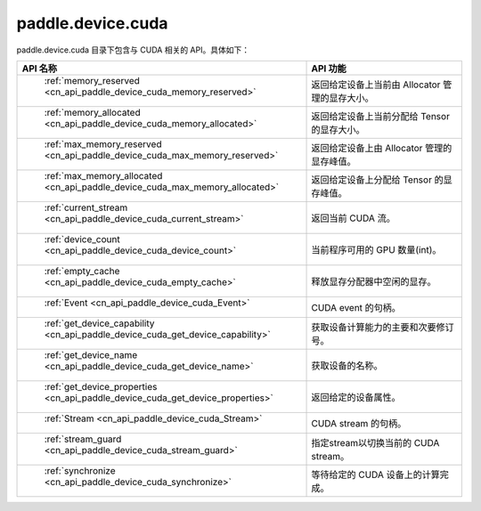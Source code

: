 .. _cn_overview_paddle_device_cuda:

paddle.device.cuda
==========================

paddle.device.cuda 目录下包含与 CUDA 相关的 API。具体如下：

.. csv-table::
    :header: "API 名称", "API 功能"
    :widths: 10, 30

    " :ref:`memory_reserved <cn_api_paddle_device_cuda_memory_reserved>` ", "返回给定设备上当前由 Allocator 管理的显存大小。"
    " :ref:`memory_allocated <cn_api_paddle_device_cuda_memory_allocated>` ", "返回给定设备上当前分配给 Tensor 的显存大小。"
    " :ref:`max_memory_reserved <cn_api_paddle_device_cuda_max_memory_reserved>`","返回给定设备上由 Allocator 管理的显存峰值。"
    " :ref:`max_memory_allocated <cn_api_paddle_device_cuda_max_memory_allocated>`", "返回给定设备上分配给 Tensor 的显存峰值。"
    " :ref:`current_stream <cn_api_paddle_device_cuda_current_stream>`", "返回当前 CUDA 流。"
    " :ref:`device_count <cn_api_paddle_device_cuda_device_count>`", "当前程序可用的 GPU 数量(int)。"
    " :ref:`empty_cache <cn_api_paddle_device_cuda_empty_cache>`", "释放显存分配器中空闲的显存。"
    " :ref:`Event <cn_api_paddle_device_cuda_Event>`", "CUDA event 的句柄。"
    " :ref:`get_device_capability <cn_api_paddle_device_cuda_get_device_capability>`", "获取设备计算能力的主要和次要修订号。"  
    " :ref:`get_device_name <cn_api_paddle_device_cuda_get_device_name>`", "获取设备的名称。"
    " :ref:`get_device_properties <cn_api_paddle_device_cuda_get_device_properties>`", "返回给定的设备属性。"
    " :ref:`Stream <cn_api_paddle_device_cuda_Stream>`", "CUDA stream 的句柄。"
    " :ref:`stream_guard <cn_api_paddle_device_cuda_stream_guard>`", "指定stream以切换当前的 CUDA stream。"
    " :ref:`synchronize <cn_api_paddle_device_cuda_synchronize>`", "等待给定的 CUDA 设备上的计算完成。"
